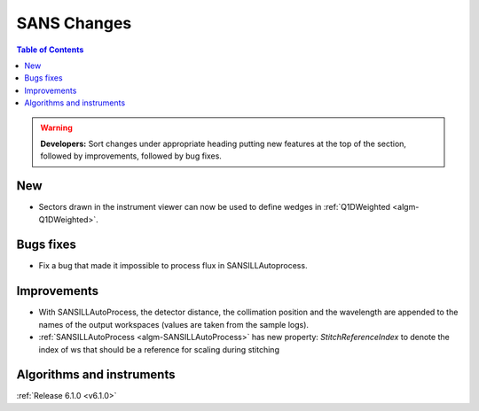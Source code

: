 ============
SANS Changes
============

.. contents:: Table of Contents
   :local:

.. warning:: **Developers:** Sort changes under appropriate heading
    putting new features at the top of the section, followed by
    improvements, followed by bug fixes.

New
---

- Sectors drawn in the instrument viewer can now be used to define wedges in :ref:`Q1DWeighted <algm-Q1DWeighted>`.

Bugs fixes
----------

- Fix a bug that made it impossible to process flux in SANSILLAutoprocess.

Improvements
------------

- With SANSILLAutoProcess, the detector distance, the collimation position and the wavelength are appended to the names of the output workspaces (values are taken from the sample logs).
- :ref:`SANSILLAutoProcess <algm-SANSILLAutoProcess>` has new property: `StitchReferenceIndex` to denote the index of ws that should be a reference
  for scaling during stitching

Algorithms and instruments
--------------------------


:ref:`Release 6.1.0 <v6.1.0>`

